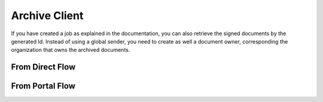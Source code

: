 .. _archive_client

Archive Client
****************************


If you have created a job  as explained in the documentation, you can also retrieve the signed documents by the generated Id.
Instead of using a global sender, you need to create as well a document owner, corresponding the organization that owns the archived documents.

From Direct Flow
===============================

..  tabs::

    .. group-tab:: C#

        ..  code-block:: c#

            ClientConfiguration clientConfiguration = null; //As initialized earlier

            ...

            var directJobResponse = await directClient.Create(job);

            var jobid = directJobResponse.JobId;

            var archiveClient = new ArchiveClient(clientConfiguration);
            var owner = new DocumentOwner(clientConfiguration.GlobalSender.OrganizationNumber);

            var padesByteStream = await archiveClient.GetPades(owner, jobid);

    ..  group-tab:: Java

        ..  code-block:: java

            ClientConfiguration clientConfiguration = null; //As initialized earlier

            ...

            DirectJobResponse directJobResponse = client.create(directJob);

            long jobid = directJobResponse.getSignatureJobId();

            ArchiveClient archiveClient = new ArchiveClient(clientConfiguration);
            DocumentOwner owner = new DocumentOwner(clientConfiguration.getGlobalSender.getOrganizationNumber());

            InputStream PAdESStream = await archiveClient.GetPades(owner, jobid);


From Portal Flow
===============================

..  tabs::

    .. group-tab:: C#

        ..  code-block:: c#

            ClientConfiguration clientConfiguration = null; //As initialized earlier

            ...

            var portalJobResponse = await portalClient.Create(portalJob);

            var jobid = directJobResponse.JobId;

            var archiveClient = new ArchiveClient(clientConfiguration);
            var owner = new DocumentOwner(clientConfiguration.GlobalSender.OrganizationNumber);

            var padesByteStream = await archiveClient.GetPades(owner, jobid);

    ..  group-tab:: Java

        ..  code-block:: java

            ClientConfiguration clientConfiguration = null; // As initialized earlier

            ...

            PortalJobResponse portalJobResponse = client.create(portalJob);

            long jobid = directJobResponse.getSignatureJobId();

            ArchiveClient archiveClient = new ArchiveClient(clientConfiguration);
            DocumentOwner owner = new DocumentOwner(clientConfiguration.getGlobalSender.getOrganizationNumber());

            InputStream PAdESStream = await archiveClient.GetPades(owner, jobid);


